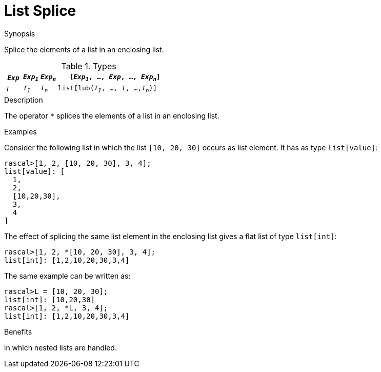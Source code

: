 
[[List-Splice]]
# List Splice
:concept: Expressions/Values/List/Splice

.Synopsis
Splice the elements of a list in an enclosing list.

.Syntax

.Types

//

[cols="10,10,10,70"]
|====
|`_Exp_` | `_Exp~1~_`|  `_Exp~n~_` | `[_Exp~1~_, ..., _Exp_, ..., _Exp~n~_]` 

|`_T_`   | `_T~1~_`  |  `_T~n~_`   | `list[lub(_T~1~_, ..., _T_, ...,_T~n~_)]`    
|====

.Function
       
.Usage

.Description
The operator `*` splices the elements of a list in an enclosing list.

.Examples
[source,rascal-shell]
----
----
Consider the following list in which the list `[10, 20, 30]` occurs as list element. It has as type `list[value]`:
[source,rascal-shell]
----
rascal>[1, 2, [10, 20, 30], 3, 4];
list[value]: [
  1,
  2,
  [10,20,30],
  3,
  4
]
----
The effect of splicing the same list element in the enclosing list gives a flat list of type `list[int]`:
[source,rascal-shell]
----
rascal>[1, 2, *[10, 20, 30], 3, 4];
list[int]: [1,2,10,20,30,3,4]
----
The same example can be written as:
[source,rascal-shell]
----
rascal>L = [10, 20, 30];
list[int]: [10,20,30]
rascal>[1, 2, *L, 3, 4];
list[int]: [1,2,10,20,30,3,4]
----

.Benefits
in which nested lists are handled.

.Pitfalls


:leveloffset: +1

:leveloffset: -1